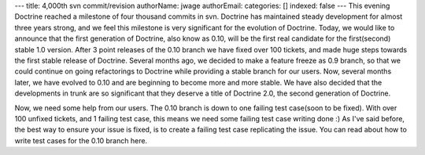 ---
title: 4,000th svn commit/revision
authorName: jwage 
authorEmail: 
categories: []
indexed: false
---
This evening Doctrine reached a milestone of four thousand commits
in svn. Doctrine has maintained steady development for almost three
years strong, and we feel this milestone is very significant for
the evolution of Doctrine. Today, we would like to announce that
the first generation of Doctrine, also know as 0.10, will be the
first real candidate for the first(second) stable 1.0 version.
After 3 point releases of the 0.10 branch we have fixed over 100
tickets, and made huge steps towards the first stable release of
Doctrine. Several months ago, we decided to make a feature freeze
as 0.9 branch, so that we could continue on going refactorings to
Doctrine while providing a stable branch for our users. Now,
several months later, we have evolved to 0.10 and are beginning to
become more and more stable. We have also decided that the
developments in trunk are so significant that they deserve a title
of Doctrine 2.0, the second generation of Doctrine.

Now, we need some help from our users. The 0.10 branch is down to
one failing test case(soon to be fixed). With over 100 unfixed
tickets, and 1 failing test case, this means we need some failing
test case writing done :) As I've said before, the best way to
ensure your issue is fixed, is to create a failing test case
replicating the issue. You can read about how to write test cases
for the 0.10 branch here.
